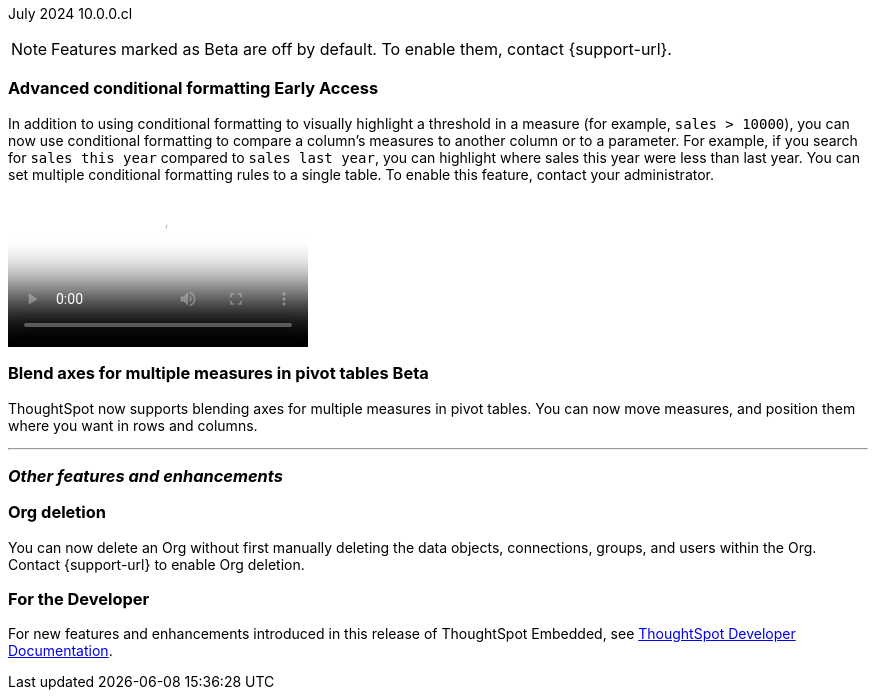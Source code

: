 ifndef::pendo-links[]
July 2024 [label label-dep]#10.0.0.cl#
endif::[]
ifdef::pendo-links[]
[month-year-whats-new]#July 2024#
[label label-dep-whats-new]#10.0.0.cl#
endif::[]

ifndef::free-trial-feature[]
NOTE: Features marked as [.badge.badge-update-note]#Beta# are off by default. To enable them, contact {support-url}.
endif::free-trial-feature[]

[#primary-10-0-0-cl]

// Business User

// ifndef::free-trial-feature[]
// ifndef::pendo-links[]
// [#10-0-0-cl-homepage]
// [discrete]
// === Home page 2.0 [.badge.badge-early-access]#Early Access#
// endif::[]
// ifdef::pendo-links[]
// [#10-0-0-cl-homepage]
// [discrete]
// === Home page 2.0 [.badge.badge-early-access-whats-new]#Early Access#
// endif::[]
// Mark. SCAL-201198. docs JIRA: SCAL-?
// PM: Adi?

// [#10-0-0-cl-git]
// [discrete]
// === GIT integration - feature hardening
// Mark. SCAL-202389. docs JIRA: SCAL-?
// PM: Nico

// Analyst

ifndef::free-trial-feature[]
ifndef::pendo-links[]
[#10-0-0-cl-conditional]
[discrete]
=== Advanced conditional formatting [.badge.badge-early-access]#Early Access#
endif::[]
ifdef::pendo-links[]
[#10-0-0-cl-conditional]
[discrete]
=== Advanced conditional formatting [.badge.badge-early-access-whats-new]#Early Access#
endif::[]

// Naomi -- scal-177005. documentation JIRA scal-201639 (approved). tell Manan what the permanent link will be.
// PM: Manan

In addition to using conditional formatting to visually highlight a threshold in a measure (for example, `sales > 10000`), you can now use conditional formatting to compare a column's measures to another column or to a parameter. For example, if you search for `sales this year` compared to `sales last year`, you can highlight where sales this year were less than last year. You can set multiple conditional formatting rules to a single table. To enable this feature, contact your administrator.

////
For more information, see
ifndef::pendo-links[]
xref:search-conditional-formatting.adoc#advanced-conditional-formatting[Advanced conditional formatting].
endif::[]
ifdef::pendo-links[]
xref:search-conditional-formatting.adoc#advanced-conditional-formatting[Advanced conditional formatting,window=_blank].
endif::[]
////
video::adv-conditional-comparison.mp4[Advanced conditional formatting comparing sales this year to sales last year]
endif::free-trial-feature[]


ifndef::free-trial-feature[]
ifndef::pendo-links[]
[#10-0-0-cl-measures]
[discrete]
=== Blend axes for multiple measures in pivot tables  [.badge.badge-beta]#Beta#
endif::[]
ifdef::pendo-links[]
[#10-0-0-cl-measures]
[discrete]
=== Blend axes for multiple measures in pivot tables [.badge.badge-beta-whats-new]#Beta#
endif::[]
ThoughtSpot now supports blending axes for multiple measures in pivot tables. You can now move measures, and position them where you want in rows and columns.
// Mary. SCAL-181678. docs JIRA: SCAL-211771
// add gif or image. beta in 10.0.0.cl
// PM: Manan
//The feature will remain disabled and behind a flag. Only specific customers would enable it using tscli commads. Beta for 10.0.cl.


endif::free-trial-feature[]

'''
[#secondary-10-0-0-cl]
[discrete]
=== _Other features and enhancements_

// Data Engineer

// IT/ Ops Engineer

////
[#10-0-0-cl-semi-additive]
[discrete]
=== Fix known limitations for FIRST/ LAST for the semi-additive use case
// Naomi. SCAL-195856. docs JIRA: SCAL-?
// PM: Damian
not fully customer-facing, moved to 10.1.0.cl
////

[#10-0-0-cl-orgs]
[discrete]
=== Org deletion
You can now delete an Org without first manually deleting the data objects, connections, groups, and users within the Org. Contact {support-url} to enable Org deletion.
// Mary. SCAL-179795. docs JIRA: SCAL-201819
// PM: Kiran, Vijay, Aashica
// Waiting for confirmation from Aashica as to whether or not they will actually need to contact support to enable this since the title was changed to "Default enablement".

////
ifndef::free-trial-feature[]
ifndef::pendo-links[]
[#10-0-0-cl-iam]
[discrete]
=== Automation for IAM v2 migration [.badge.badge-beta]#Beta#
endif::[]
ifdef::pendo-links[]
[#10-0-0-cl-iam]
[discrete]
=== Automation for IAM v2 migration [.badge.badge-beta-whats-new]#Beta#
endif::[]
// Mary. SCAL-191815. docs JIRA: SCAL-?
// PM: Aashica
// Waiting for doc JIRA and access to the PRD from Aashica. Beta for 10.0.cl - Aashica has advised to not expose this for customers.
////

ifndef::free-trial-feature[]
[discrete]
=== For the Developer

For new features and enhancements introduced in this release of ThoughtSpot Embedded, see https://developers.thoughtspot.com/docs/?pageid=whats-new[ThoughtSpot Developer Documentation^].
endif::[]